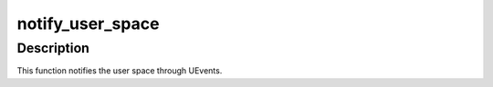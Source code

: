 .. -*- coding: utf-8; mode: rst -*-
.. src-file: drivers/thermal/user_space.c

.. _`notify_user_space`:

notify_user_space
=================

.. c:function:: int notify_user_space(struct thermal_zone_device *tz, int trip)

    Notifies user space about thermal events \ ``tz``\  - thermal_zone_device \ ``trip``\  - trip point index

    :param struct thermal_zone_device \*tz:
        *undescribed*

    :param int trip:
        *undescribed*

.. _`notify_user_space.description`:

Description
-----------

This function notifies the user space through UEvents.

.. This file was automatic generated / don't edit.

